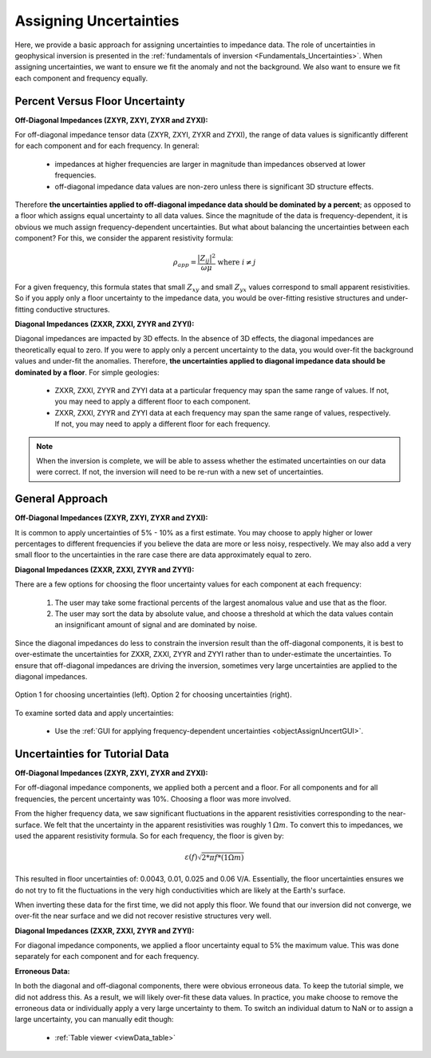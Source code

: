 .. _comprehensive_workflow_mt_4:


Assigning Uncertainties
=======================

Here, we provide a basic approach for assigning uncertainties to impedance data. The role of uncertainties in geophysical inversion is presented in the :ref:`fundamentals of inversion <Fundamentals_Uncertainties>`. When assigning uncertainties, we want to ensure we fit the anomaly and not the background. We also want to ensure we fit each component and frequency equally.

Percent Versus Floor Uncertainty
--------------------------------

**Off-Diagonal Impedances (ZXYR, ZXYI, ZYXR and ZYXI):**

For off-diagonal impedance tensor data (ZXYR, ZXYI, ZYXR and ZYXI), the range of data values is significantly different for each component and for each frequency. In general:

    - impedances at higher frequencies are larger in magnitude than impedances observed at lower frequencies.
    - off-diagonal impedance data values are non-zero unless there is significant 3D structure effects.

Therefore **the uncertainties applied to off-diagonal impedance data should be dominated by a percent**; as opposed to a floor which assigns equal uncertainty to all data values. Since the magnitude of the data is frequency-dependent, it is obvious we much assign frequency-dependent uncertainties. But what about balancing the uncertainties between each component? For this, we consider the apparent resistivity formula:

.. math::
    \rho_{app} = \frac{ \big | Z_{ij} \big |^{2} }{\omega \mu} \;\;\; \textrm{where} \;\;\; i \neq j


For a given frequency, this formula states that small :math:`Z_{xy}` and small :math:`Z_{yx}` values correspond to small apparent resistivities. So if you apply only a floor uncertainty to the impedance data, you would be over-fitting resistive structures and under-fitting conductive structures.


**Diagonal Impedances (ZXXR, ZXXI, ZYYR and ZYYI):**

Diagonal impedances are impacted by 3D effects. In the absence of 3D effects, the diagonal impedances are theoretically equal to zero. If you were to apply only a percent uncertainty to the data, you would over-fit the background values and under-fit the anomalies. Therefore, **the uncertainties applied to diagonal impedance data should be dominated by a floor**. For simple geologies:

    - ZXXR, ZXXI, ZYYR and ZYYI data at a particular frequency may span the same range of values. If not, you may need to apply a different floor to each component.
    - ZXXR, ZXXI, ZYYR and ZYYI data at each frequency may span the same range of values, respectively. If not, you may need to apply a different floor for each frequency.


.. note:: When the inversion is complete, we will be able to assess whether the estimated uncertainties on our data were correct. If not, the inversion will need to be re-run with a new set of uncertainties.


General Approach
----------------

**Off-Diagonal Impedances (ZXYR, ZXYI, ZYXR and ZYXI):**

It is common to apply uncertainties of 5% - 10% as a first estimate. You may choose to apply higher or lower percentages to different frequencies if you believe the data are more or less noisy, respectively. We may also add a very small floor to the uncertainties in the rare case there are data approximately equal to zero.

**Diagonal Impedances (ZXXR, ZXXI, ZYYR and ZYYI):**

There are a few options for choosing the floor uncertainty values for each component at each frequency:

    1) The user may take some fractional percents of the largest anomalous value and use that as the floor.
    2) The user may sort the data by absolute value, and choose a threshold at which the data values contain an insignificant amount of signal and are dominated by noise.

Since the diagonal impedances do less to constrain the inversion result than the off-diagonal components, it is best to over-estimate the uncertainties for ZXXR, ZXXI, ZYYR and ZYYI rather than to under-estimate the uncertainties. To ensure that off-diagonal impedances are driving the inversion, sometimes very large uncertainties are applied to the diagonal impedances.


.. figure:: images/Uncertainties_Approach_Floor.png
    :align: center
    :width: 700

    Option 1 for choosing uncertainties (left). Option 2 for choosing uncertainties (right).


To examine sorted data and apply uncertainties:

    - Use the :ref:`GUI for applying frequency-dependent uncertainties <objectAssignUncertGUI>`.


Uncertainties for Tutorial Data
-------------------------------

**Off-Diagonal Impedances (ZXYR, ZXYI, ZYXR and ZYXI):**

For off-diagonal impedance components, we applied both a percent and a floor. For all components and for all frequencies, the percent uncertainty was 10%. Choosing a floor was more involved.

From the higher frequency data, we saw significant fluctuations in the apparent resistivities corresponding to the near-surface. We felt that the uncertainty in the apparent resistivities was roughly 1 :math:`\Omega m`. To convert this to impedances, we used the apparent resistivity formula. So for each frequency, the floor is given by:

.. math::
    \varepsilon (f) \sqrt{2*\pi*f* (1 \Omega m)}

This resulted in floor uncertainties of: 0.0043, 0.01, 0.025 and 0.06 V/A. Essentially, the floor uncertainties ensures we do not try to fit the fluctuations in the very high conductivities which are likely at the Earth's surface.

When inverting these data for the first time, we did not apply this floor. We found that our inversion did not converge, we over-fit the near surface and we did not recover resistive structures very well.


**Diagonal Impedances (ZXXR, ZXXI, ZYYR and ZYYI):**

For diagonal impedance components, we applied a floor uncertainty equal to 5% the maximum value. This was done separately for each component and for each frequency.


**Erroneous Data:**

In both the diagonal and off-diagonal components, there were obvious erroneous data. To keep the tutorial simple, we did not address this. As a result, we will likely over-fit these data values. In practice, you make choose to remove the erroneous data or individually apply a very large uncertainty to them. To switch an individual datum to NaN or to assign a large uncertainty, you can manually edit though:

    - :ref:`Table viewer <viewData_table>`





